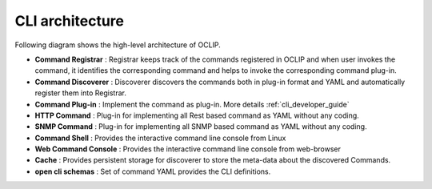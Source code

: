 .. This work is licensed under a Creative Commons Attribution 4.0 International License.
.. http://creativecommons.org/licenses/by/4.0
.. Copyright 2017 Huawei Technologies Co., Ltd.
.. _architecture:

.. _cli_architecture:

CLI architecture
================

Following diagram shows the high-level architecture of OCLIP.

.. image:: images/portal-cli-arch.png

* **Command Registrar** :  Registrar keeps track of the commands registered in OCLIP and when user invokes the command,
  it identifies the corresponding command and helps to invoke the corresponding command plug-in.

* **Command Discoverer** : Discoverer discovers the commands both in plug-in format and YAML and automatically register
  them into Registrar.

* **Command Plug-in** : Implement the command as plug-in. More details :ref:`cli_developer_guide`

* **HTTP Command** : Plug-in for implementing all Rest based command as YAML without any coding.

* **SNMP Command** : Plug-in for implementing all SNMP based command as YAML without any coding.

* **Command Shell** : Provides the interactive command line console from Linux

* **Web Command Console** : Provides the interactive command line console from web-browser

* **Cache** : Provides persistent storage for discoverer to store the meta-data about the discovered Commands.

* **open cli schemas** : Set of command YAML provides the CLI definitions.

